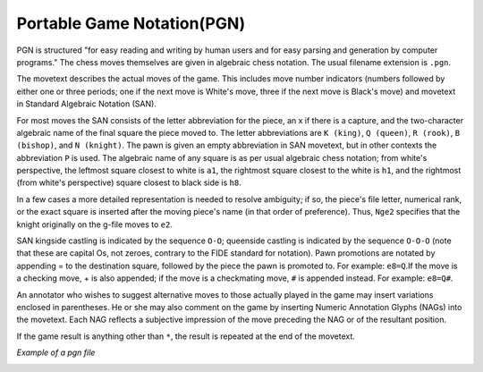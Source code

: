Portable Game Notation(PGN)
############################


PGN is structured "for easy reading and writing by human users and for easy parsing and generation by computer programs." The chess moves themselves are given in algebraic chess notation. The usual filename extension is ``.pgn``.

.. image:: /image/pgn.png
    :width: 300px
    :align: left
    :height: 300px


The movetext describes the actual moves of the game. This includes move number indicators (numbers followed by either one or three periods; one if the next move is White's move, three if the next move is Black's move) and movetext in Standard Algebraic Notation (SAN).

For most moves the SAN consists of the letter abbreviation for the piece, an x if there is a capture, and the two-character algebraic name of the final square the piece moved to. The letter abbreviations are ``K (king)``, ``Q (queen)``, ``R (rook)``, ``B (bishop)``, and ``N (knight)``. The pawn is given an empty abbreviation in SAN movetext, but in other contexts the abbreviation ``P`` is used. The algebraic name of any square is as per usual algebraic chess notation; from white's perspective, the leftmost square closest to white is ``a1``, the rightmost square closest to the white is ``h1``, and the rightmost (from white's perspective) square closest to black side is ``h8``.

In a few cases a more detailed representation is needed to resolve ambiguity; if so, the piece's file letter, numerical rank, or the exact square is inserted after the moving piece's name (in that order of preference). Thus, ``Nge2`` specifies that the knight originally on the g-file moves to  ``e2``.

SAN kingside castling is indicated by the sequence ``O-O``; queenside castling is indicated by the sequence ``O-O-O`` (note that these are capital Os, not zeroes, contrary to the FIDE standard for notation). Pawn promotions are notated by appending = to the destination square, followed by the piece the pawn is promoted to. For example: ``e8=Q``.If the move is a checking move, + is also appended; if the move is a checkmating move, ``#`` is appended instead. For example: ``e8=Q#``.

An annotator who wishes to suggest alternative moves to those actually played in the game may insert variations enclosed in parentheses. He or she may also comment on the game by inserting Numeric Annotation Glyphs (NAGs) into the movetext. Each NAG reflects a subjective impression of the move preceding the NAG or of the resultant position.

If the game result is anything other than ``*``, the result is repeated at the end of the movetext.


*Example of a pgn file*

.. image:: /image/pgneg.png
    :width: 500px
    :align: center
    :height: 300px



